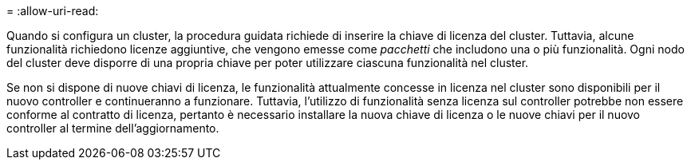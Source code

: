 = 
:allow-uri-read: 


Quando si configura un cluster, la procedura guidata richiede di inserire la chiave di licenza del cluster. Tuttavia, alcune funzionalità richiedono licenze aggiuntive, che vengono emesse come _pacchetti_ che includono una o più funzionalità. Ogni nodo del cluster deve disporre di una propria chiave per poter utilizzare ciascuna funzionalità nel cluster.

Se non si dispone di nuove chiavi di licenza, le funzionalità attualmente concesse in licenza nel cluster sono disponibili per il nuovo controller e continueranno a funzionare. Tuttavia, l'utilizzo di funzionalità senza licenza sul controller potrebbe non essere conforme al contratto di licenza, pertanto è necessario installare la nuova chiave di licenza o le nuove chiavi per il nuovo controller al termine dell'aggiornamento.
